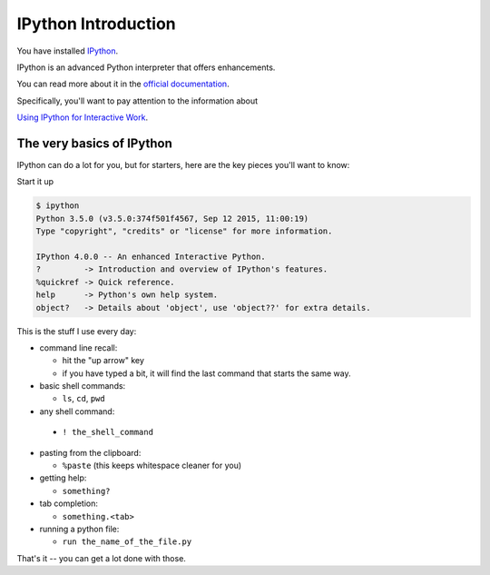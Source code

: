 IPython Introduction
====================

You have installed `IPython`_.

IPython is an advanced Python interpreter that offers enhancements.

You can read more about it in the `official documentation`_.

Specifically, you'll want to pay attention to the information about

`Using IPython for Interactive Work`_.

.. _IPython: http://ipython.org
.. _official documentation: http://ipython.org/ipython-doc/stable/index.html
.. _Using IPython for Interactive Work: http://ipython.org/ipython-doc/stable/interactive/index.html

.. ifslides::


The very basics of IPython
--------------------------

IPython can do a lot for you, but for starters, here are the key pieces
you'll want to know:

Start it up

.. code-block:: bash

  $ ipython
  Python 3.5.0 (v3.5.0:374f501f4567, Sep 12 2015, 11:00:19)
  Type "copyright", "credits" or "license" for more information.

  IPython 4.0.0 -- An enhanced Interactive Python.
  ?         -> Introduction and overview of IPython's features.
  %quickref -> Quick reference.
  help      -> Python's own help system.
  object?   -> Details about 'object', use 'object??' for extra details.

.. ifslides::

    (live demo)



This is the stuff I use every day:

* command line recall:

  - hit the "up arrow" key
  - if you have typed a bit, it will find the last command that starts the same way.

* basic shell commands:

  - ``ls``, ``cd``, ``pwd``

* any shell command:

 - ``! the_shell_command``

* pasting from the clipboard:

  - ``%paste`` (this keeps whitespace cleaner for you)



* getting help:

  - ``something?``

* tab completion:

  - ``something.<tab>``

* running a python file:

  - ``run the_name_of_the_file.py``


That's it -- you can get a lot done with those.

